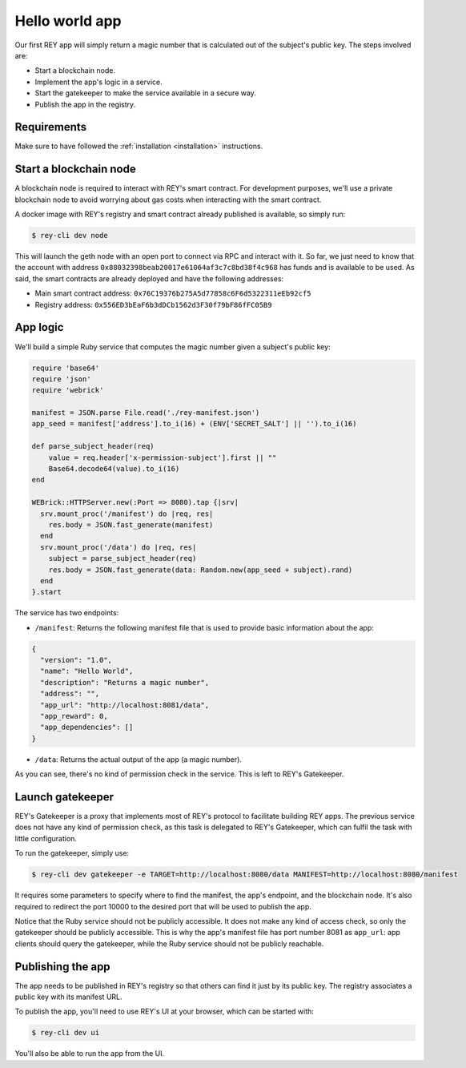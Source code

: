 .. index:: ! hello_world
.. _hello_world:

Hello world app
===============

Our first REY app will simply return a magic number that is calculated out of the subject's public key. The steps involved are:

- Start a blockchain node.
- Implement the app's logic in a service.
- Start the gatekeeper to make the service available in a secure way.
- Publish the app in the registry.


Requirements
------------

Make sure to have followed the :ref:`installation <installation>` instructions.


Start a blockchain node
-----------------------

A blockchain node is required to interact with REY's smart contract. For development purposes, we'll use a private blockchain node to avoid worrying about gas costs when interacting with the smart contract.

A docker image with REY's registry and smart contract already published is available, so simply run:

.. code::

  $ rey-cli dev node

This will launch the geth node with an open port to connect via RPC and interact with it. So far, we just need to know that the account with address ``0x88032398beab20017e61064af3c7c8bd38f4c968`` has funds and is available to be used. As said, the smart contracts are already deployed and have the following addresses:

- Main smart contract address: ``0x76C19376b275A5d77858c6F6d5322311eEb92cf5``

- Registry address: ``0x556ED3bEaF6b3dDCb1562d3F30f79bF86fFC05B9``


App logic
---------

We'll build a simple Ruby service that computes the magic number given a subject's public key:

.. code:: ruby

  require 'base64'
  require 'json'
  require 'webrick'

  manifest = JSON.parse File.read('./rey-manifest.json')
  app_seed = manifest['address'].to_i(16) + (ENV['SECRET_SALT'] || '').to_i(16)

  def parse_subject_header(req)
      value = req.header['x-permission-subject'].first || ""
      Base64.decode64(value).to_i(16)
  end

  WEBrick::HTTPServer.new(:Port => 8080).tap {|srv|
    srv.mount_proc('/manifest') do |req, res|
      res.body = JSON.fast_generate(manifest)
    end
    srv.mount_proc('/data') do |req, res|
      subject = parse_subject_header(req)
      res.body = JSON.fast_generate(data: Random.new(app_seed + subject).rand)
    end
  }.start

The service has two endpoints:

- ``/manifest``: Returns the following manifest file that is used to provide basic information about the app:

.. code:: javascript

  {
    "version": "1.0",
    "name": "Hello World",
    "description": "Returns a magic number",
    "address": "",
    "app_url": "http://localhost:8081/data",
    "app_reward": 0,
    "app_dependencies": []
  }

- ``/data``: Returns the actual output of the app (a magic number).

As you can see, there's no kind of permission check in the service. This is left to REY's Gatekeeper.

Launch gatekeeper
-----------------

REY's Gatekeeper is a proxy that implements most of REY's protocol to facilitate building REY apps. The previous service does not have any kind of permission check, as this task is delegated to REY's Gatekeeper, which can fulfil the task with little configuration.

To run the gatekeeper, simply use:

.. code::

  $ rey-cli dev gatekeeper -e TARGET=http://localhost:8080/data MANIFEST=http://localhost:8080/manifest

It requires some parameters to specify where to find the manifest, the app's endpoint, and the blockchain node. It's also required to redirect the port 10000 to the desired port that will be used to publish the app.

Notice that the Ruby service should not be publicly accessible. It does not make any kind of access check, so only the gatekeeper should be publicly accessible. This is why the app's manifest file has port number 8081 as ``app_url``: app clients should query the gatekeeper, while the Ruby service should not be publicly reachable.

Publishing the app
------------------

The app needs to be published in REY's registry so that others can find it just by its public key. The registry associates a public key with its manifest URL.

To publish the app, you'll need to use REY's UI at your browser, which can be started with:

.. code::

  $ rey-cli dev ui

You'll also be able to run the app from the UI.
